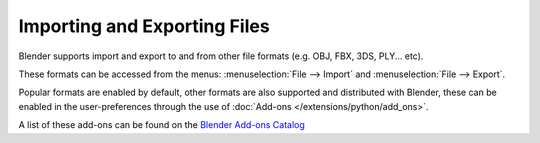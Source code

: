 
*****************************
Importing and Exporting Files
*****************************

Blender supports import and export to and from other file formats (e.g. OBJ, FBX, 3DS, PLY... etc).

These formats can be accessed from the menus:
:menuselection:`File --> Import` and :menuselection:`File --> Export`.

Popular formats are enabled by default,
other formats are also supported and distributed with Blender,
these can be enabled in the user-preferences
through the use of :doc:`Add-ons </extensions/python/add_ons>`.

A list of these add-ons can be found on the
`Blender Add-ons Catalog <http://wiki.blender.org/index.php/Extensions:2.6/Py/Scripts#Import-Export_Scripts>`__
